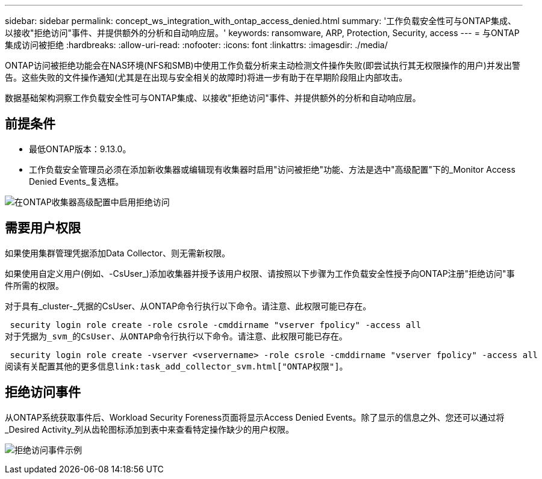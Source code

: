 ---
sidebar: sidebar 
permalink: concept_ws_integration_with_ontap_access_denied.html 
summary: '工作负载安全性可与ONTAP集成、以接收"拒绝访问"事件、并提供额外的分析和自动响应层。' 
keywords: ransomware, ARP, Protection, Security, access 
---
= 与ONTAP集成访问被拒绝
:hardbreaks:
:allow-uri-read: 
:nofooter: 
:icons: font
:linkattrs: 
:imagesdir: ./media/


[role="lead"]
ONTAP访问被拒绝功能会在NAS环境(NFS和SMB)中使用工作负载分析来主动检测文件操作失败(即尝试执行其无权限操作的用户)并发出警告。这些失败的文件操作通知(尤其是在出现与安全相关的故障时)将进一步有助于在早期阶段阻止内部攻击。

数据基础架构洞察工作负载安全性可与ONTAP集成、以接收"拒绝访问"事件、并提供额外的分析和自动响应层。



== 前提条件

* 最低ONTAP版本：9.13.0。
* 工作负载安全管理员必须在添加新收集器或编辑现有收集器时启用"访问被拒绝"功能、方法是选中"高级配置"下的_Monitor Access Denied Events_复选框。


image:WS_Access_Denied_Enable_in_Collector.png["在ONTAP收集器高级配置中启用拒绝访问"]



== 需要用户权限

如果使用集群管理凭据添加Data Collector、则无需新权限。

如果使用自定义用户(例如、-CsUser_)添加收集器并授予该用户权限、请按照以下步骤为工作负载安全性授予向ONTAP注册"拒绝访问"事件所需的权限。

对于具有_cluster-_凭据的CsUser、从ONTAP命令行执行以下命令。请注意、此权限可能已存在。

 security login role create -role csrole -cmddirname "vserver fpolicy" -access all
对于凭据为_svm_的CsUser、从ONTAP命令行执行以下命令。请注意、此权限可能已存在。

 security login role create -vserver <vservername> -role csrole -cmddirname "vserver fpolicy" -access all
阅读有关配置其他的更多信息link:task_add_collector_svm.html["ONTAP权限"]。



== 拒绝访问事件

从ONTAP系统获取事件后、Workload Security Foreness页面将显示Access Denied Events。除了显示的信息之外、您还可以通过将_Desired Activity_列从齿轮图标添加到表中来查看特定操作缺少的用户权限。

image:WS_Access_Denied_Example_Event_1.png["拒绝访问事件示例"]
